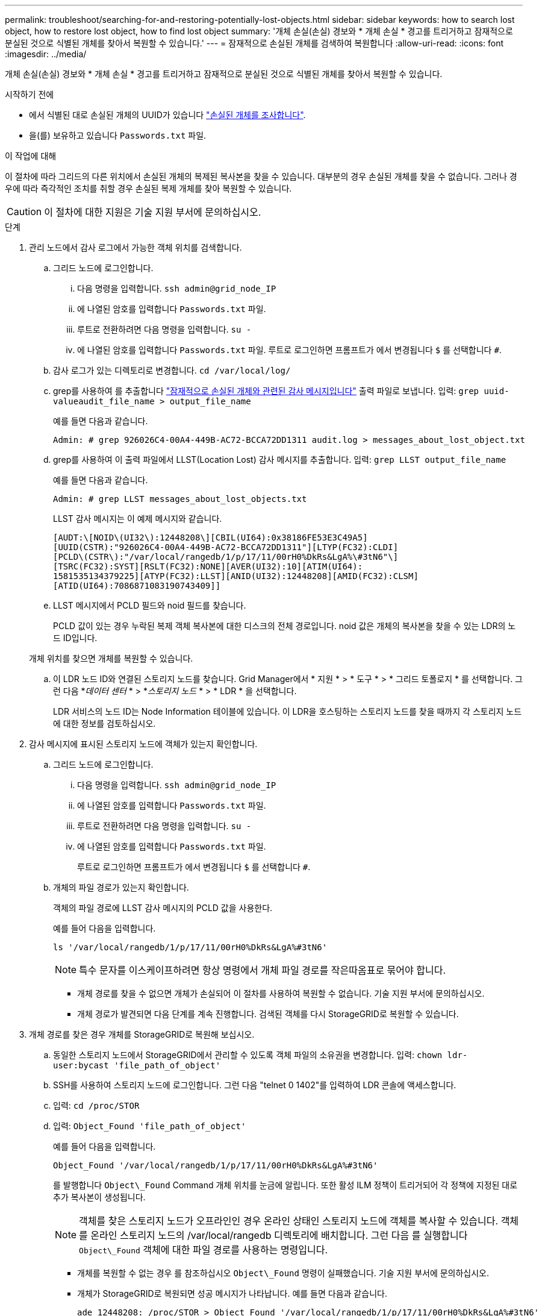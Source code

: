 ---
permalink: troubleshoot/searching-for-and-restoring-potentially-lost-objects.html 
sidebar: sidebar 
keywords: how to search lost object, how to restore lost object, how to find lost object 
summary: '개체 손실(손실) 경보와 * 개체 손실 * 경고를 트리거하고 잠재적으로 분실된 것으로 식별된 개체를 찾아서 복원할 수 있습니다.' 
---
= 잠재적으로 손실된 개체를 검색하여 복원합니다
:allow-uri-read: 
:icons: font
:imagesdir: ../media/


[role="lead"]
개체 손실(손실) 경보와 * 개체 손실 * 경고를 트리거하고 잠재적으로 분실된 것으로 식별된 개체를 찾아서 복원할 수 있습니다.

.시작하기 전에
* 에서 식별된 대로 손실된 개체의 UUID가 있습니다 link:../troubleshoot/investigating-lost-objects.html["손실된 개체를 조사합니다"].
* 을(를) 보유하고 있습니다 `Passwords.txt` 파일.


.이 작업에 대해
이 절차에 따라 그리드의 다른 위치에서 손실된 개체의 복제된 복사본을 찾을 수 있습니다. 대부분의 경우 손실된 개체를 찾을 수 없습니다. 그러나 경우에 따라 즉각적인 조치를 취할 경우 손실된 복제 개체를 찾아 복원할 수 있습니다.


CAUTION: 이 절차에 대한 지원은 기술 지원 부서에 문의하십시오.

.단계
. 관리 노드에서 감사 로그에서 가능한 객체 위치를 검색합니다.
+
.. 그리드 노드에 로그인합니다.
+
... 다음 명령을 입력합니다. `ssh admin@grid_node_IP`
... 에 나열된 암호를 입력합니다 `Passwords.txt` 파일.
... 루트로 전환하려면 다음 명령을 입력합니다. `su -`
... 에 나열된 암호를 입력합니다 `Passwords.txt` 파일.
루트로 로그인하면 프롬프트가 에서 변경됩니다 `$` 를 선택합니다 `#`.


.. 감사 로그가 있는 디렉토리로 변경합니다. `cd /var/local/log/`
.. grep를 사용하여 를 추출합니다 link:../audit/object-ingest-transactions.html["잠재적으로 손실된 개체와 관련된 감사 메시지입니다"] 출력 파일로 보냅니다. 입력: `grep uuid-valueaudit_file_name > output_file_name`
+
예를 들면 다음과 같습니다.

+
[listing]
----
Admin: # grep 926026C4-00A4-449B-AC72-BCCA72DD1311 audit.log > messages_about_lost_object.txt
----
.. grep를 사용하여 이 출력 파일에서 LLST(Location Lost) 감사 메시지를 추출합니다. 입력: `grep LLST output_file_name`
+
예를 들면 다음과 같습니다.

+
[listing]
----
Admin: # grep LLST messages_about_lost_objects.txt
----
+
LLST 감사 메시지는 이 예제 메시지와 같습니다.

+
[listing]
----
[AUDT:\[NOID\(UI32\):12448208\][CBIL(UI64):0x38186FE53E3C49A5]
[UUID(CSTR):"926026C4-00A4-449B-AC72-BCCA72DD1311"][LTYP(FC32):CLDI]
[PCLD\(CSTR\):"/var/local/rangedb/1/p/17/11/00rH0%DkRs&LgA%\#3tN6"\]
[TSRC(FC32):SYST][RSLT(FC32):NONE][AVER(UI32):10][ATIM(UI64):
1581535134379225][ATYP(FC32):LLST][ANID(UI32):12448208][AMID(FC32):CLSM]
[ATID(UI64):7086871083190743409]]
----
.. LLST 메시지에서 PCLD 필드와 noid 필드를 찾습니다.
+
PCLD 값이 있는 경우 누락된 복제 객체 복사본에 대한 디스크의 전체 경로입니다. noid 값은 개체의 복사본을 찾을 수 있는 LDR의 노드 ID입니다.

+
개체 위치를 찾으면 개체를 복원할 수 있습니다.

.. 이 LDR 노드 ID와 연결된 스토리지 노드를 찾습니다. Grid Manager에서 * 지원 * > * 도구 * > * 그리드 토폴로지 * 를 선택합니다. 그런 다음 *_데이터 센터_ * > *_스토리지 노드_ * > * LDR * 을 선택합니다.
+
LDR 서비스의 노드 ID는 Node Information 테이블에 있습니다. 이 LDR을 호스팅하는 스토리지 노드를 찾을 때까지 각 스토리지 노드에 대한 정보를 검토하십시오.



. 감사 메시지에 표시된 스토리지 노드에 객체가 있는지 확인합니다.
+
.. 그리드 노드에 로그인합니다.
+
... 다음 명령을 입력합니다. `ssh admin@grid_node_IP`
... 에 나열된 암호를 입력합니다 `Passwords.txt` 파일.
... 루트로 전환하려면 다음 명령을 입력합니다. `su -`
... 에 나열된 암호를 입력합니다 `Passwords.txt` 파일.
+
루트로 로그인하면 프롬프트가 에서 변경됩니다 `$` 를 선택합니다 `#`.



.. 개체의 파일 경로가 있는지 확인합니다.
+
객체의 파일 경로에 LLST 감사 메시지의 PCLD 값을 사용한다.

+
예를 들어 다음을 입력합니다.

+
[listing]
----
ls '/var/local/rangedb/1/p/17/11/00rH0%DkRs&LgA%#3tN6'
----
+

NOTE: 특수 문자를 이스케이프하려면 항상 명령에서 개체 파일 경로를 작은따옴표로 묶어야 합니다.

+
*** 개체 경로를 찾을 수 없으면 개체가 손실되어 이 절차를 사용하여 복원할 수 없습니다. 기술 지원 부서에 문의하십시오.
*** 개체 경로가 발견되면 다음 단계를 계속 진행합니다. 검색된 객체를 다시 StorageGRID로 복원할 수 있습니다.




. 개체 경로를 찾은 경우 개체를 StorageGRID로 복원해 보십시오.
+
.. 동일한 스토리지 노드에서 StorageGRID에서 관리할 수 있도록 객체 파일의 소유권을 변경합니다. 입력: `chown ldr-user:bycast 'file_path_of_object'`
.. SSH를 사용하여 스토리지 노드에 로그인합니다. 그런 다음 "telnet 0 1402"를 입력하여 LDR 콘솔에 액세스합니다.
.. 입력: `cd /proc/STOR`
.. 입력: `Object_Found 'file_path_of_object'`
+
예를 들어 다음을 입력합니다.

+
[listing]
----
Object_Found '/var/local/rangedb/1/p/17/11/00rH0%DkRs&LgA%#3tN6'
----
+
를 발행합니다 `Object\_Found` Command 개체 위치를 눈금에 알립니다. 또한 활성 ILM 정책이 트리거되어 각 정책에 지정된 대로 추가 복사본이 생성됩니다.

+

NOTE: 객체를 찾은 스토리지 노드가 오프라인인 경우 온라인 상태인 스토리지 노드에 객체를 복사할 수 있습니다. 객체를 온라인 스토리지 노드의 /var/local/rangedb 디렉토리에 배치합니다. 그런 다음 를 실행합니다 `Object\_Found` 객체에 대한 파일 경로를 사용하는 명령입니다.

+
*** 개체를 복원할 수 없는 경우 를 참조하십시오 `Object\_Found` 명령이 실패했습니다. 기술 지원 부서에 문의하십시오.
*** 개체가 StorageGRID로 복원되면 성공 메시지가 나타납니다. 예를 들면 다음과 같습니다.
+
[listing]
----
ade 12448208: /proc/STOR > Object_Found '/var/local/rangedb/1/p/17/11/00rH0%DkRs&LgA%#3tN6'

ade 12448208: /proc/STOR > Object found succeeded.
First packet of file was valid. Extracted key: 38186FE53E3C49A5
Renamed '/var/local/rangedb/1/p/17/11/00rH0%DkRs&LgA%#3tN6' to '/var/local/rangedb/1/p/17/11/00rH0%DkRt78Ila#3udu'
----
+
다음 단계를 계속합니다.





. 객체가 StorageGRID로 복구되면 새 위치가 생성되었는지 확인합니다.
+
.. 입력: `cd /proc/OBRP`
.. 입력: `ObjectByUUID UUID_value`
+
다음 예에서는 UUID 926026C4-00A4-449B-AC72-BCCA72DD1311이 있는 개체의 위치가 두 가지임을 보여 줍니다.

+
[listing]
----
ade 12448208: /proc/OBRP > ObjectByUUID 926026C4-00A4-449B-AC72-BCCA72DD1311

{
    "TYPE(Object Type)": "Data object",
    "CHND(Content handle)": "926026C4-00A4-449B-AC72-BCCA72DD1311",
    "NAME": "cats",
    "CBID": "0x38186FE53E3C49A5",
    "PHND(Parent handle, UUID)": "221CABD0-4D9D-11EA-89C3-ACBB00BB82DD",
    "PPTH(Parent path)": "source",
    "META": {
        "BASE(Protocol metadata)": {
            "PAWS(S3 protocol version)": "2",
            "ACCT(S3 account ID)": "44084621669730638018",
            "*ctp(HTTP content MIME type)": "binary/octet-stream"
        },
        "BYCB(System metadata)": {
            "CSIZ(Plaintext object size)": "5242880",
            "SHSH(Supplementary Plaintext hash)": "MD5D 0xBAC2A2617C1DFF7E959A76731E6EAF5E",
            "BSIZ(Content block size)": "5252084",
            "CVER(Content block version)": "196612",
            "CTME(Object store begin timestamp)": "2020-02-12T19:16:10.983000",
            "MTME(Object store modified timestamp)": "2020-02-12T19:16:10.983000",
            "ITME": "1581534970983000"
        },
        "CMSM": {
            "LATM(Object last access time)": "2020-02-12T19:16:10.983000"
        },
        "AWS3": {
            "LOCC": "us-east-1"
        }
    },
    "CLCO\(Locations\)": \[
        \{
            "Location Type": "CLDI\(Location online\)",
            "NOID\(Node ID\)": "12448208",
            "VOLI\(Volume ID\)": "3222345473",
            "Object File Path": "/var/local/rangedb/1/p/17/11/00rH0%DkRt78Ila\#3udu",
            "LTIM\(Location timestamp\)": "2020-02-12T19:36:17.880569"
        \},
        \{
            "Location Type": "CLDI\(Location online\)",
            "NOID\(Node ID\)": "12288733",
            "VOLI\(Volume ID\)": "3222345984",
            "Object File Path": "/var/local/rangedb/0/p/19/11/00rH0%DkRt78Rrb\#3s;L",
            "LTIM\(Location timestamp\)": "2020-02-12T19:36:17.934425"
        }
    ]
}
----
.. LDR 콘솔에서 로그아웃합니다. 입력: `exit`


. 관리 노드에서 이 객체에 대한 ORLM 감사 메시지에 대한 감사 로그를 검색하여 ILM(정보 수명 주기 관리)이 필요에 따라 복제본을 배치했는지 확인합니다.
+
.. 그리드 노드에 로그인합니다.
+
... 다음 명령을 입력합니다. `ssh admin@grid_node_IP`
... 에 나열된 암호를 입력합니다 `Passwords.txt` 파일.
... 루트로 전환하려면 다음 명령을 입력합니다. `su -`
... 에 나열된 암호를 입력합니다 `Passwords.txt` 파일.
루트로 로그인하면 프롬프트가 에서 변경됩니다 `$` 를 선택합니다 `#`.


.. 감사 로그가 있는 디렉토리로 변경합니다. `cd /var/local/log/`
.. grep를 사용하여 개체와 관련된 감사 메시지를 출력 파일에 추출합니다. 입력: `grep uuid-valueaudit_file_name > output_file_name`
+
예를 들면 다음과 같습니다.

+
[listing]
----
Admin: # grep 926026C4-00A4-449B-AC72-BCCA72DD1311 audit.log > messages_about_restored_object.txt
----
.. grep를 사용하여 이 출력 파일에서 ORLM(Object Rules MET) 감사 메시지를 추출합니다. 입력: `grep ORLM output_file_name`
+
예를 들면 다음과 같습니다.

+
[listing]
----
Admin: # grep ORLM messages_about_restored_object.txt
----
+
ORLM 감사 메시지는 이 예제 메시지와 같습니다.

+
[listing]
----
[AUDT:[CBID(UI64):0x38186FE53E3C49A5][RULE(CSTR):"Make 2 Copies"]
[STAT(FC32):DONE][CSIZ(UI64):0][UUID(CSTR):"926026C4-00A4-449B-AC72-BCCA72DD1311"]
[LOCS(CSTR):"**CLDI 12828634 2148730112**, CLDI 12745543 2147552014"]
[RSLT(FC32):SUCS][AVER(UI32):10][ATYP(FC32):ORLM][ATIM(UI64):1563398230669]
[ATID(UI64):15494889725796157557][ANID(UI32):13100453][AMID(FC32):BCMS]]
----
.. 감사 메시지에서 Locs 필드를 찾습니다.
+
있는 경우 Locs의 CLDI 값은 노드 ID 및 객체 복제본이 생성된 볼륨 ID입니다. 이 메시지는 ILM이 적용되었으며 그리드의 두 위치에서 두 개의 개체 복사본이 생성되었음을 나타냅니다.



. link:resetting-lost-and-missing-object-counts.html["분실 및 누락된 개체 수를 재설정합니다"] 그리드 관리자

